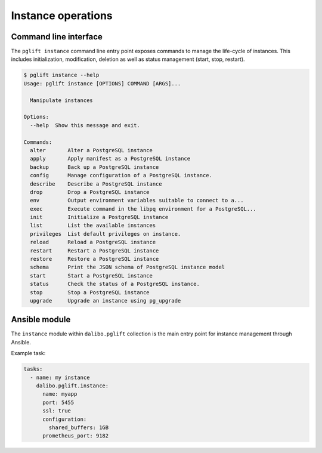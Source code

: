 Instance operations
===================

Command line interface
----------------------

The ``pglift instance`` command line entry point exposes commands to
manage the life-cycle of instances. This includes initialization,
modification, deletion as well as status management (start, stop, restart).

.. code-block:: console

    $ pglift instance --help
    Usage: pglift instance [OPTIONS] COMMAND [ARGS]...

      Manipulate instances

    Options:
      --help  Show this message and exit.

    Commands:
      alter       Alter a PostgreSQL instance
      apply       Apply manifest as a PostgreSQL instance
      backup      Back up a PostgreSQL instance
      config      Manage configuration of a PostgreSQL instance.
      describe    Describe a PostgreSQL instance
      drop        Drop a PostgreSQL instance
      env         Output environment variables suitable to connect to a...
      exec        Execute command in the libpq environment for a PostgreSQL...
      init        Initialize a PostgreSQL instance
      list        List the available instances
      privileges  List default privileges on instance.
      reload      Reload a PostgreSQL instance
      restart     Restart a PostgreSQL instance
      restore     Restore a PostgreSQL instance
      schema      Print the JSON schema of PostgreSQL instance model
      start       Start a PostgreSQL instance
      status      Check the status of a PostgreSQL instance.
      stop        Stop a PostgreSQL instance
      upgrade     Upgrade an instance using pg_upgrade


Ansible module
--------------

The ``instance`` module within ``dalibo.pglift`` collection is the main entry
point for instance management through Ansible.

Example task:

.. code-block:: yaml

    tasks:
      - name: my instance
        dalibo.pglift.instance:
          name: myapp
          port: 5455
          ssl: true
          configuration:
            shared_buffers: 1GB
          prometheus_port: 9182

